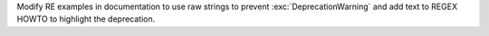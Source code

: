 Modify RE examples in documentation to use raw strings to prevent
:exc:`DeprecationWarning` and add text to REGEX HOWTO to highlight the
deprecation.
